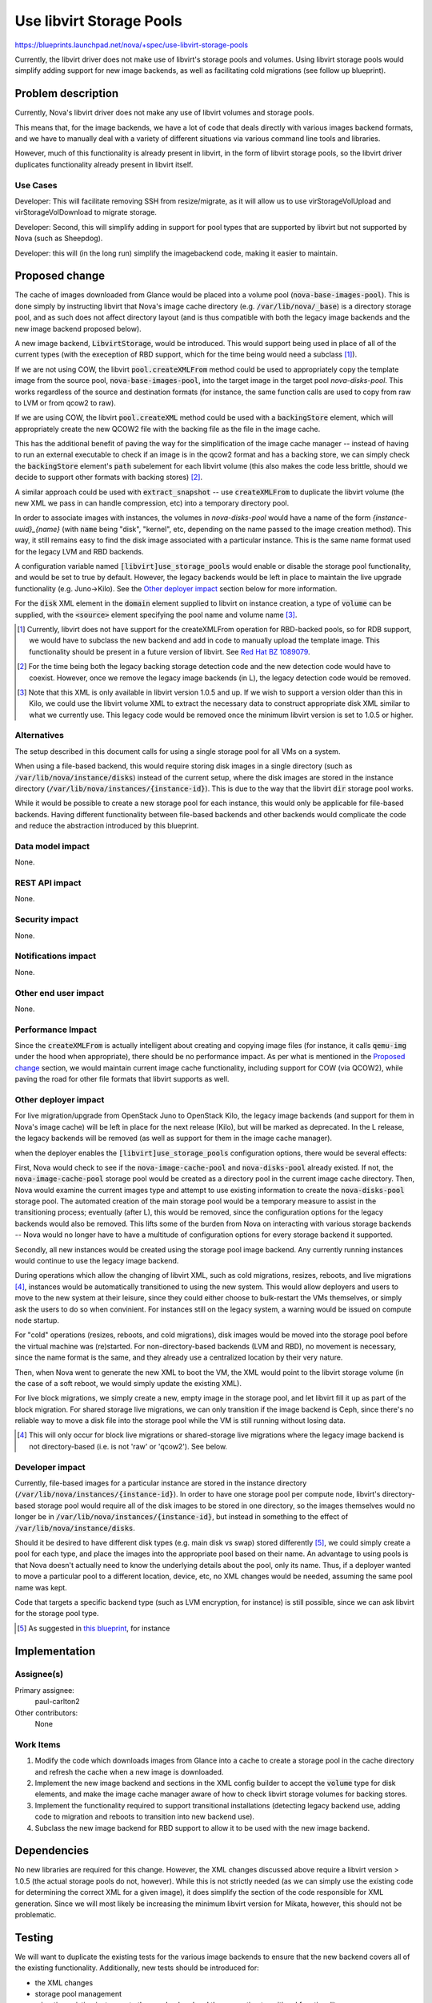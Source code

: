 ..
 This work is licensed under a Creative Commons Attribution 3.0 Unported
 License.

 http://creativecommons.org/licenses/by/3.0/legalcode

=========================
Use libvirt Storage Pools
=========================

https://blueprints.launchpad.net/nova/+spec/use-libvirt-storage-pools

Currently, the libvirt driver does not make use of libvirt's storage pools
and volumes.  Using libvirt storage pools would simplify adding support for
new image backends, as well as facilitating cold migrations (see follow up
blueprint).


Problem description
===================

Currently, Nova's libvirt driver does not make any use of libvirt volumes
and storage pools.

This means that, for the image backends, we have a lot
of code that deals directly with various images backend formats, and we have
to manually deal with a variety of different situations via various command
line tools and libraries.

However, much of this functionality is already present in libvirt, in the form
of libvirt storage pools, so the libvirt driver duplicates functionality
already present in libvirt itself.

Use Cases
-----------

Developer: This will facilitate removing SSH from resize/migrate, as it will
allow us to use virStorageVolUpload and virStorageVolDownload to migrate
storage.

Developer: Second, this will simplify adding in support for pool types that
are supported by libvirt but not supported by Nova (such as Sheepdog).

Developer: this will (in the long run) simplify the imagebackend code, making
it easier to maintain.

Proposed change
===============

The cache of images downloaded from Glance would be placed into a volume pool
(:code:`nova-base-images-pool`).  This is done simply by instructing libvirt
that Nova's image cache directory (e.g. :code:`/var/lib/nova/_base`) is a
directory storage pool, and as such does not affect directory layout (and is
thus compatible with both the legacy image backends and the new image backend
proposed below).

A new image backend, :code:`LibvirtStorage`, would be introduced.  This would
support being used in place of all of the current types (with the exeception of
RBD support, which for the time being would need a subclass [1]_).

If we are not using COW, the libvirt :code:`pool.createXMLFrom` method
could be used to appropriately copy the template image from the source pool,
:code:`nova-base-images-pool`, into the target image in the target pool
`nova-disks-pool`.  This works regardless of the source and destination formats
(for instance, the same function calls are used to copy from raw to LVM or
from qcow2 to raw).

If we are using COW, the libvirt :code:`pool.createXML` method could be used
with a :code:`backingStore` element, which will appropriately create the new
QCOW2 file with the backing file as the file in the image cache.

This has the additional benefit of paving the way for the simplification of the
image cache manager -- instead of having to run an external executable to check
if an image is in the qcow2 format and has a backing store, we can simply check
the :code:`backingStore` element's :code:`path` subelement for each
libvirt volume (this also makes the code less brittle, should we decide to
support other formats with backing stores) [2]_.

A similar approach could be used with :code:`extract_snapshot` -- use
:code:`createXMLFrom` to duplicate the libvirt volume (the new XML we pass
in can handle compression, etc) into a temporary directory pool.

In order to associate images with instances, the volumes in `nova-disks-pool`
would have a name of the form `{instance-uuid}_{name}` (with :code:`name` being
"disk", "kernel", etc, depending on the name passed to the image creation
method).  This way, it still remains easy to find the disk image associated
with a particular instance.  This is the same name format used for the legacy
LVM and RBD backends.

A configuration variable named :code:`[libvirt]use_storage_pools` would enable
or disable the storage pool functionality, and would be set to true by default.
However, the legacy backends would be left in place to maintain the live
upgrade functionality (e.g. Juno->Kilo). See the `Other deployer impact`_
section below for more information.

For the :code:`disk` XML element in the :code:`domain` element supplied to
libvirt on instance creation, a type of :code:`volume` can be supplied, with
the :code:`<source>` element specifying the pool name and volume name [3]_.

.. [1] Currently, libvirt does not have support for the createXMLFrom operation
   for RBD-backed pools, so for RDB support, we would have to subclass the new
   backend and add in code to manually upload the template image.  This
   functionality should be present in a future version of libvirt. See
   `Red Hat BZ 1089079 <https://bugzilla.redhat.com/show_bug.cgi?id=1089079>`_.

.. [2] For the time being both the legacy backing storage detection code and
   the new detection code would have to coexist.  However, once we remove the
   legacy image backends (in L), the legacy detection code would be removed.

.. [3] Note that this XML is only available in libvirt version 1.0.5 and up.
   If we wish to support a version older than this in Kilo, we could use the
   libvirt volume XML to extract the necessary data to construct appropriate
   disk XML similar to what we currently use.  This legacy code would be
   removed once the minimum libvirt version is set to 1.0.5 or higher.

Alternatives
------------

The setup described in this document calls for using a single storage pool
for all VMs on a system.

When using a file-based backend, this would require storing disk images in a
single directory (such as :code:`/var/lib/nova/instance/disks`) instead of the
current setup, where the disk images are stored in the instance directory
(:code:`/var/lib/nova/instances/{instance-id}`).  This is due to the way that
the libvirt :code:`dir` storage pool works.

While it would be possible to create a new storage pool for each instance,
this would only be applicable for file-based backends.  Having different
functionality between file-based backends and other backends would complicate
the code and reduce the abstraction introduced by this blueprint.

Data model impact
-----------------

None.

REST API impact
---------------

None.

Security impact
---------------

None.

Notifications impact
--------------------

None.

Other end user impact
---------------------

None.

Performance Impact
------------------

Since the :code:`createXMLFrom` is actually intelligent about creating and
copying image files (for instance, it calls :code:`qemu-img` under the hood
when appropriate), there should be no performance impact.  As per what is
mentioned in the `Proposed change`_ section, we would maintain current image
cache functionality, including support for COW (via QCOW2), while paving the
road for other file formats that libvirt supports as well.

Other deployer impact
---------------------

For live migration/upgrade from OpenStack Juno to OpenStack Kilo, the
legacy image backends (and support for them in Nova's image cache) will be left
in place for the next release (Kilo), but will be marked as deprecated.  In
the L release, the legacy backends will be removed (as well as support for
them in the image cache manager).

when the deployer enables the :code:`[libvirt]use_storage_pools` configuration
options, there would be several effects:

First, Nova would check to see if the :code:`nova-image-cache-pool` and
:code:`nova-disks-pool` already existed.  If not, the
:code:`nova-image-cache-pool` storage pool would be created as a directory pool
in the current image cache directory.  Then, Nova would examine the current
images type and attempt to use existing information to create the
:code:`nova-disks-pool` storage pool.  The automated creation of the main
storage pool would be a temporary measure to assist in the transitioning
process; eventually (after L), this would be removed, since the configuration
options for the legacy backends would also be removed.  This lifts some of the
burden from Nova on interacting with various storage backends -- Nova would
no longer have to have a multitude of configuration options for every storage
backend it supported.

Secondly, all new instances would be created using the storage pool image
backend.  Any currently running instances would continue to use the legacy
image backend.

During operations which allow the changing of libvirt XML, such as cold
migrations, resizes, reboots, and live migrations [4]_, instances would be
automatically transitioned to using the new system.  This would allow
deployers and users to move to the new system at their leisure, since they
could either choose to bulk-restart the VMs themselves, or simply ask the users
to do so when convinient.  For instances still on the legacy system, a warning
would be issued on compute node startup.

For "cold" operations (resizes, reboots, and cold migrations), disk images
would be moved into the storage pool before the virtual machine was
(re)started.  For non-directory-based backends (LVM and RBD), no movement is
necessary, since the name format is the same, and they already use a
centralized location by their very nature.

Then, when Nova went to generate the new XML to boot the VM, the XML would
point to the libvirt storage volume (in the case of a soft reboot, we would
simply update the existing XML).

For live block migrations, we simply create a new, empty image in the storage
pool, and let libvirt fill it up as part of the block migration.  For
shared storage live migrations, we can only transition if the image backend
is Ceph, since there's no reliable way to move a disk file into the storage
pool while the VM is still running without losing data.

.. [4] This will only occur for block live migrations or shared-storage live
   migrations where the legacy image backend is not directory-based (i.e.
   is not 'raw' or 'qcow2').  See below.

Developer impact
----------------

Currently, file-based images for a particular instance are stored in the
instance directory (:code:`/var/lib/nova/instances/{instance-id}`).  In order
to have one storage pool per compute node, libvirt's directory-based storage
pool would require all of the disk images to be stored in one directory, so
the images themselves would no longer be in
:code:`/var/lib/nova/instances/{instance-id}`, but instead in something
to the effect of :code:`/var/lib/nova/instance/disks`.

Should it be desired to have different disk types (e.g. main disk vs swap)
stored differently [5]_, we could simply create a pool for each type, and place
the images into the appropriate pool based on their name.  An advantage to
using pools is that Nova doesn't actually need to know the underlying details
about the pool, only its name.  Thus, if a deployer wanted to move a particular
pool to a different location, device, etc, no XML changes would be needed,
assuming the same pool name was kept.

Code that targets a specific backend type (such as LVM encryption, for
instance) is still possible, since we can ask libvirt for the storage pool
type.

.. [5] As suggested in
   `this blueprint <https://review.openstack.org/#/c/83727>`_, for instance

Implementation
==============

Assignee(s)
-----------

Primary assignee:
    paul-carlton2

Other contributors:
    None

Work Items
----------

1. Modify the code which downloads images from Glance into a cache to
   create a storage pool in the cache directory and refresh the cache
   when a new image is downloaded.

2. Implement the new image backend and sections in the XML config builder to
   accept the :code:`volume` type for disk elements, and make the image cache
   manager aware of how to check libvirt storage volumes for backing stores.

3. Implement the functionality required to support transitional installations
   (detecting legacy backend use, adding code to migration and reboots to
   transition into new backend use).

4. Subclass the new image backend for RBD support to allow it to be used with
   the new image backend.


Dependencies
============

No new libraries are required for this change.  However, the XML changes
discussed above require a libvirt version > 1.0.5 (the actual storage pools do
not, however).  While this is not strictly needed (as we can simply use the
existing code for determining the correct XML for a given image), it does
simplify the section of the code responsible for XML generation.  Since we
will most likely be increasing the minimum libvirt version for Mikata, however,
this should not be problematic.

Testing
=======

We will want to duplicate the existing tests for the various image backends to
ensure that the new backend covers all of the existing functionality.
Additionally, new tests should be introduced for:

* the XML changes

* storage pool management

* migrating existing instances to the new backend and the supporting
  transitional functionality

Documentation Impact
====================

We should warn about the deprecation of the legacy image backends,
and note the change to the new backend.  It should also be noted that
migrations and cold resizes are the preferred method to transition existing
instances to the new backend.


References
==========

* http://libvirt.org/formatdomain.html#elementsDisks

* http://libvirt.org/formatstorage.html

* http://libvirt.org/storage.html

* http://libvirt.org/html/libvirt-libvirt.html#virStorageVolCreateXMLFrom
